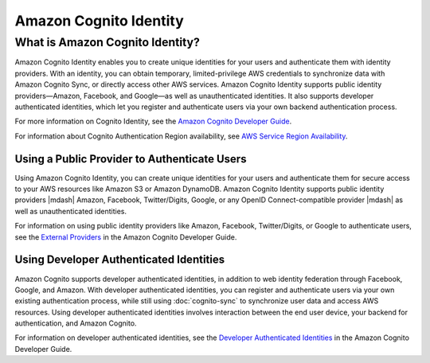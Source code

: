 .. Copyright 2010-2016 Amazon.com, Inc. or its affiliates. All Rights Reserved.

   This work is licensed under a Creative Commons Attribution-NonCommercial-ShareAlike 4.0
   International License (the "License"). You may not use this file except in compliance with the
   License. A copy of the License is located at http://creativecommons.org/licenses/by-nc-sa/4.0/.

   This file is distributed on an "AS IS" BASIS, WITHOUT WARRANTIES OR CONDITIONS OF ANY KIND,
   either express or implied. See the License for the specific language governing permissions and
   limitations under the License.

.. highlight:: csharp

=======================
Amazon Cognito Identity
=======================

What is Amazon Cognito Identity?
================================

Amazon Cognito Identity enables you to create unique identities for your users and authenticate them
with identity providers. With an identity, you can obtain temporary, limited-privilege AWS
credentials to synchronize data with Amazon Cognito Sync, or directly access other AWS services.
Amazon Cognito Identity supports public identity providers—Amazon, Facebook, and Google—as well as
unauthenticated identities. It also supports developer authenticated identities, which let you
register and authenticate users via your own backend authentication process.

For more information on Cognito Identity, see the `Amazon Cognito Developer Guide
<https://docs.aws.amazon.com/cognito/devguide/identity/>`_.

For information about Cognito Authentication Region availability, see `AWS Service Region
Availability <http://aws.amazon.com/about-aws/global-infrastructure/regional-product-services/>`_.

Using a Public Provider to Authenticate Users
---------------------------------------------

Using Amazon Cognito Identity, you can create unique identities for your users and authenticate them
for secure access to your AWS resources like Amazon S3 or Amazon DynamoDB. Amazon Cognito Identity
supports public identity providers |mdash| Amazon, Facebook, Twitter/Digits, Google, or any OpenID
Connect-compatible provider |mdash| as well as unauthenticated identities.

For information on using public identity providers like Amazon, Facebook, Twitter/Digits, or Google
to authenticate users, see the `External Providers
<http://docs.aws.amazon.com/cognito/devguide/identity/external-providers/>`_ in the Amazon Cognito
Developer Guide.

Using Developer Authenticated Identities
----------------------------------------

Amazon Cognito supports developer authenticated identities, in addition to web identity federation
through Facebook, Google, and Amazon. With developer authenticated identities, you can register and
authenticate users via your own existing authentication process, while still using
:doc:`cognito-sync` to synchronize user data and access AWS resources. Using developer authenticated
identities involves interaction between the end user device, your backend for authentication, and
Amazon Cognito.

For information on developer authenticated identities, see the `Developer Authenticated Identities
<https://docs.aws.amazon.com/cognito/devguide/identity/developer-authenticated-identities/>`_ in the
Amazon Cognito Developer Guide.

